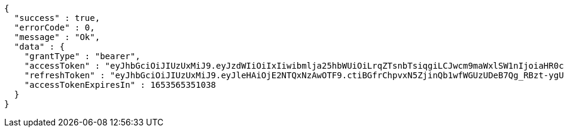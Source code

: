 [source,options="nowrap"]
----
{
  "success" : true,
  "errorCode" : 0,
  "message" : "Ok",
  "data" : {
    "grantType" : "bearer",
    "accessToken" : "eyJhbGciOiJIUzUxMiJ9.eyJzdWIiOiIxIiwibmlja25hbWUiOiLrqZTsnbTsiqgiLCJwcm9maWxlSW1nIjoiaHR0cDovL2xvY2FsaG9zdDo4MDgwL3VwbG9hZC9wcm9maWxlL2QxYzcyZTQzLThkZGEtNDM1MS1hNGRmLTU0MmY2MDM0NzJhZWltYWdlZmlsZS5qcGVnIiwicmVnaW9uMSI6IuyEnOyauCIsInJlZ2lvbjIiOiLqsJXrj5kiLCJvQXV0aFR5cGUiOiJLQUtBTyIsImF1dGgiOiJST0xFX1VTRVIiLCJleHAiOjE2NTM1NjUzNTF9.af_zxlKWxwU_189adLjigwHvTMxExjNcSJGx5CXp10gNn-eY-kAoLld1IuAfPA64gqGOFyJOjxwyebwvbcxGdw",
    "refreshToken" : "eyJhbGciOiJIUzUxMiJ9.eyJleHAiOjE2NTQxNzAwOTF9.ctiBGfrChpvxN5ZjinQb1wfWGUzUDeB7Qg_RBzt-ygUpYHyrxd6L6vkdjJeObNgaKXPxXOklMtxMrMqkpE15KQ",
    "accessTokenExpiresIn" : 1653565351038
  }
}
----